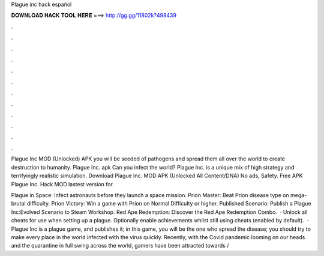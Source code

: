 Plague inc hack español



𝐃𝐎𝐖𝐍𝐋𝐎𝐀𝐃 𝐇𝐀𝐂𝐊 𝐓𝐎𝐎𝐋 𝐇𝐄𝐑𝐄 ===> http://gg.gg/11802k?498439



.



.



.



.



.



.



.



.



.



.



.



.

Plague Inc MOD (Unlocked) APK you will be seeded of pathogens and spread them all over the world to create destruction to humanity. Plague Inc. apk Can you infect the world? Plague Inc. is a unique mix of high strategy and terrifyingly realistic simulation. Download Plague Inc. MOD APK (Unlocked All Content/DNA) No ads, Safety. Free APK Plague Inc. Hack MOD lastest version for.

Plague in Space: Infect astronauts before they launch a space mission. Prion Master: Beat Prion disease type on mega-brutal difficulty. Prion Victory: Win a game with Prion on Normal Difficulty or higher. Published Scenario: Publish a Plague Inc:Evolved Scenario to Steam Workshop. Red Ape Redemption: Discover the Red Ape Redemption Combo.  · Unlock all cheats for use when setting up a plague. Optionally enable achievements whilst still using cheats (enabled by default).  · Plague Inc is a plague game, and  publishes it; in this game, you will be the one who spread the disease; you should try to make every place in the world infected with the virus quickly. Recently, with the Covid pandemic looming on our heads and the quarantine in full swing across the world, gamers have been attracted towards /
